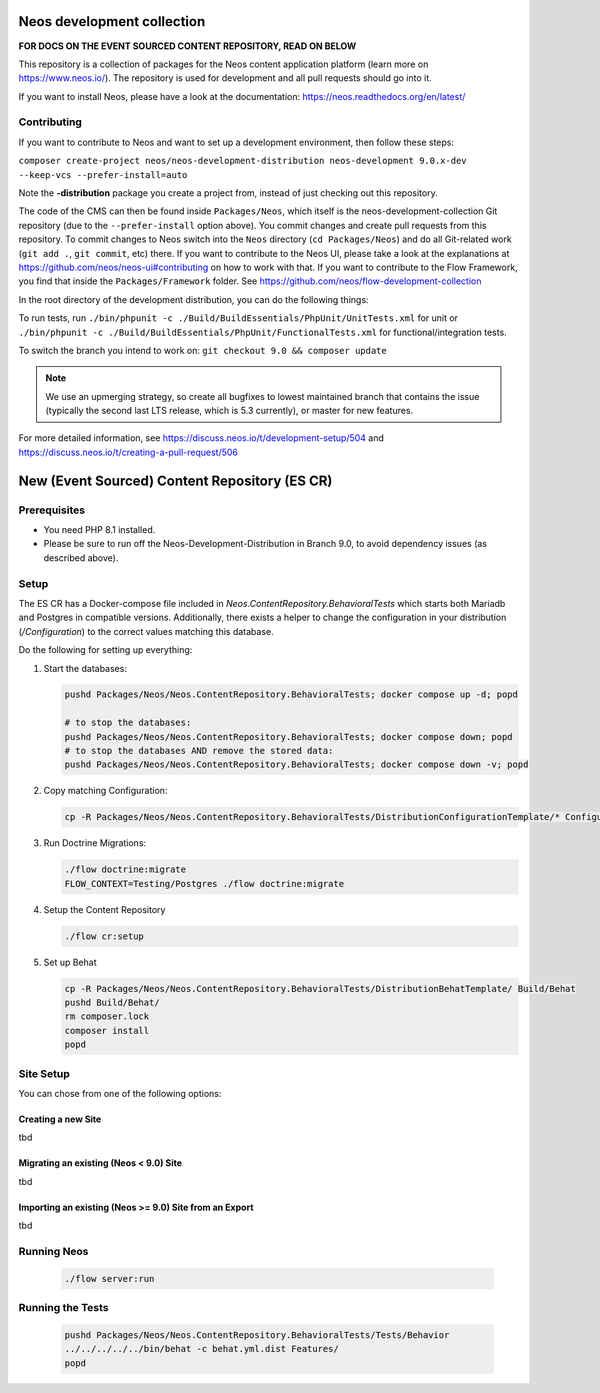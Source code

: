 |Code Climate| |StyleCI| |Latest Stable Version| |License| |Docs| |Slack| |Forum| |Issues| |Translate| |Twitter|

.. |Code Climate| image:: https://codeclimate.com/github/neos/neos-development-collection/badges/gpa.svg
   :target: https://codeclimate.com/github/neos/neos-development-collection
.. |StyleCI| image:: https://styleci.io/repos/40964014/shield?style=flat
   :target: https://styleci.io/repos/40964014
.. |Latest Stable Version| image:: https://poser.pugx.org/neos/neos-development-collection/v/stable
   :target: https://packagist.org/packages/neos/neos-development-collection
.. |License| image:: https://poser.pugx.org/neos/neos-development-collection/license
   :target: https://raw.githubusercontent.com/neos/neos-development-collection/4.3/LICENSE
.. |Docs| image:: https://img.shields.io/badge/documentation-master-blue.svg
   :target: https://neos.readthedocs.org/en/8.0/
   :alt: Documentation
.. |Slack| image:: http://slack.neos.io/badge.svg
   :target: http://slack.neos.io
   :alt: Slack
.. |Forum| image:: https://img.shields.io/badge/forum-Discourse-39c6ff.svg
   :target: https://discuss.neos.io/
   :alt: Discussion Forum
.. |Issues| image:: https://img.shields.io/github/issues/neos/neos-development-collection.svg
   :target: https://github.com/neos/neos-development-collection/issues
   :alt: Issues
.. |Translate| image:: https://img.shields.io/badge/translate-Crowdin-85ae52.svg
   :target: http://translate.neos.io/
   :alt: Translation
.. |Twitter| image:: https://img.shields.io/twitter/follow/neoscms.svg?style=social
   :target: https://twitter.com/NeosCMS
   :alt: Twitter

---------------------------
Neos development collection
---------------------------

**FOR DOCS ON THE EVENT SOURCED CONTENT REPOSITORY, READ ON BELOW**

This repository is a collection of packages for the Neos content application platform (learn more on https://www.neos.io/).
The repository is used for development and all pull requests should go into it.

If you want to install Neos, please have a look at the documentation: https://neos.readthedocs.org/en/latest/

Contributing
============

If you want to contribute to Neos and want to set up a development environment, then follow these steps:

``composer create-project neos/neos-development-distribution neos-development 9.0.x-dev --keep-vcs --prefer-install=auto``

Note the **-distribution** package you create a project from, instead of just checking out this repository.

The code of the CMS can then be found inside ``Packages/Neos``, which itself is the neos-development-collection Git repository (due to the ``--prefer-install`` option above). You commit changes and create pull requests from this repository.
To commit changes to Neos switch into the ``Neos`` directory (``cd Packages/Neos``) and do all Git-related work (``git add .``, ``git commit``, etc) there.
If you want to contribute to the Neos UI, please take a look at the explanations at https://github.com/neos/neos-ui#contributing on how to work with that.
If you want to contribute to the Flow Framework, you find that inside the ``Packages/Framework`` folder. See https://github.com/neos/flow-development-collection

In the root directory of the development distribution, you can do the following things:

To run tests, run ``./bin/phpunit -c ./Build/BuildEssentials/PhpUnit/UnitTests.xml`` for unit or ``./bin/phpunit -c ./Build/BuildEssentials/PhpUnit/FunctionalTests.xml`` for functional/integration tests.

To switch the branch you intend to work on:
``git checkout 9.0 && composer update``

.. note:: We use an upmerging strategy, so create all bugfixes to lowest maintained branch that contains the issue (typically the second last LTS release, which is 5.3 currently), or master for new features.

For more detailed information, see https://discuss.neos.io/t/development-setup/504 and https://discuss.neos.io/t/creating-a-pull-request/506


----------------------------------------------
New (Event Sourced) Content Repository (ES CR)
----------------------------------------------

Prerequisites
=============

- You need PHP 8.1 installed.
- Please be sure to run off the Neos-Development-Distribution in Branch 9.0, to avoid dependency issues (as described above).

Setup
=====

The ES CR has a Docker-compose file included in `Neos.ContentRepository.BehavioralTests` which starts both
Mariadb and Postgres in compatible versions. Additionally, there exists a helper to change the configuration
in your distribution (`/Configuration`) to the correct values matching this database.

Do the following for setting up everything:

1. Start the databases:

   .. code-block:: bash

       pushd Packages/Neos/Neos.ContentRepository.BehavioralTests; docker compose up -d; popd

       # to stop the databases:
       pushd Packages/Neos/Neos.ContentRepository.BehavioralTests; docker compose down; popd
       # to stop the databases AND remove the stored data:
       pushd Packages/Neos/Neos.ContentRepository.BehavioralTests; docker compose down -v; popd

2. Copy matching Configuration:

   .. code-block:: bash

       cp -R Packages/Neos/Neos.ContentRepository.BehavioralTests/DistributionConfigurationTemplate/* Configuration/

3. Run Doctrine Migrations:

   .. code-block:: bash

       ./flow doctrine:migrate
       FLOW_CONTEXT=Testing/Postgres ./flow doctrine:migrate

4. Setup the Content Repository

   .. code-block:: bash

       ./flow cr:setup

5. Set up Behat

   .. code-block:: bash

       cp -R Packages/Neos/Neos.ContentRepository.BehavioralTests/DistributionBehatTemplate/ Build/Behat
       pushd Build/Behat/
       rm composer.lock
       composer install
       popd

Site Setup
==========

You can chose from one of the following options:

Creating a new Site
-------------------

tbd

Migrating an existing (Neos < 9.0) Site
---------------------------------------

tbd

Importing an existing (Neos >= 9.0) Site from an Export
-------------------------------------------------------

tbd

Running Neos
============

   .. code-block:: bash

       ./flow server:run


Running the Tests
=================

   .. code-block:: bash

       pushd Packages/Neos/Neos.ContentRepository.BehavioralTests/Tests/Behavior
       ../../../../../bin/behat -c behat.yml.dist Features/
       popd

